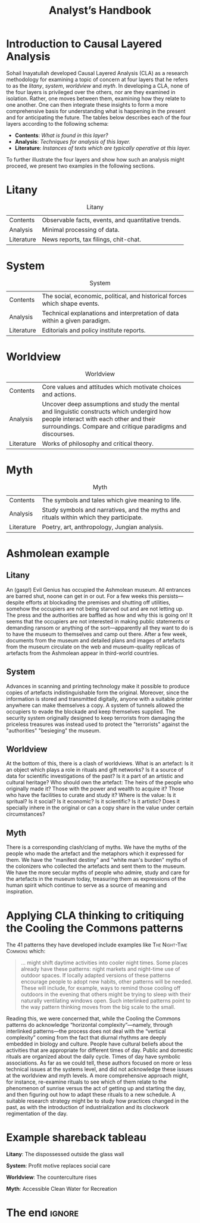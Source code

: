 #+Title: Analyst’s Handbook
#+BIBLIOGRAPHY: /home/joe/flaws/main.bib
#+LATEX_HEADER: \usepackage{natbib}

* Introduction to Causal Layered Analysis
<<CLA_patterns>>

Sohail Inayatullah developed Causal Layered Analysis (CLA) as a
research methodology for examining a topic of concern at four layers
that he refers to as the /litany/, /system/, /worldview/ and /myth/.  In
developing a CLA, none of the four layers is privileged over the
others, nor are they examined in isolation.  Rather, one moves between
them, examining how they relate to one another.  One can then
integrate these insights to form a more comprehensive basis for
understanding what is happening in the present and for anticipating
the future.  The tables below describes each of the four layers
according to the following schema:

- *Contents*: /What is found in this layer?/
- *Analysis*: /Techniques for analysis of this layer./
- *Literature*: /Instances of texts which are typically operative at this layer./

To further illustrate the four layers and show how such an analysis
might proceed, we present two examples in the following sections.

* Litany
#+CAPTION: Litany
| Contents | Observable facts, events, and quantitative trends.|
| Analysis | Minimal processing of data. |
| Literature | News reports, tax filings, chit-chat. |

* System
#+CAPTION: System
| Contents   | The social, economic, political, and historical forces which shape events. |
| Analysis   | Technical explanations and interpretation of data within a given paradigm. |
| Literature | Editorials and policy institute reports.                                   |

* Worldview
#+CAPTION: Worldview
| Contents   | Core values and attitudes which motivate choices and actions.                                                                                                                                       |
| Analysis   | Uncover deep assumptions and study the mental and linguistic constructs which undergird how people interact with each other and their surroundings.  Compare and critique paradigms and discourses. |
| Literature | Works of philosophy and critical theory.                                                                                                                                                            |

* Myth
#+CAPTION: Myth
| Contents   | The symbols and tales which give meaning to life.                                      |
| Analysis   | Study symbols and narratives, and the myths and rituals within which they participate. |
| Literature | Poetry, art, anthropology, Jungian analysis.                                           |

* Ashmolean example

** Litany
An (gasp!) Evil Genius has occupied the Ashmolean museum.  All
entrances are barred shut, noone can get in or out.  For a few weeks
this persists---despite efforts at blockading the premises and
shutting off utilities, somehow the occupiers are not being starved
out and are not letting up.  The press and the authorities are baffled
as how and why this is going on!  It seems that the occupiers are not
interested in making public statements or demanding ransom or anything
of the sort---apparently all they want to do is to have the museum to
themselves and camp out there.  After a few week, documents from the
museum and detailed plans and images of artefacts from the museum
circulate on the web and museum-quality replicas of artefacts from the
Ashmolean appear in third-world countries.

** System
Advances in scanning and printing technology make it possible to
produce copies of artefacts indistinguishable form the original.
Moreover, since the information is stored and transmitted digitally,
anyone with a suitable printer anywhere can make themselves a copy.  A
system of tunnels allowed the occupiers to evade the blockade and keep
themselves supplied.  The security system originally designed to keep
terrorists from damaging the priceless treasures was instead used to
protect the "terrorists" against the "authorities" "besieging" the
museum.

** Worldview
At the bottom of this, there is a clash of worldviews.  What is an
artefact: Is it an object which plays a role in rituals and gift
networks?  Is it a source of data for scientific investigations of the
past?  Is it a part of an artistic and cultural heritage?  Who should
own the artefact: The heirs of the people who originally made it?
Those with the power and wealth to acquire it?  Those who have the
facilities to curate and study it?  Where is the value: Is it
spritual?  Is it social?  Is it economic?  Is it scientific?  Is it
artistic?  Does it specially inhere in the original or can a copy
share in the value under certain circumstances?

** Myth
There is a corresponding clash/clang of myths.  We have the myths of
the people who made the artefact and the metaphors which it expressed
for them.  We have the "manifest destiny" and "white man's burden"
myths of the colonizers who collected the artefacts and sent them to
the museum.  We have the more secular myths of people who admire,
study and care for the artefacts in the museum today, treasuring them
as expressions of the human spirit which continue to serve as a source
of meaning and inspiration.

* Applying CLA thinking to critiquing the Cooling the Commons patterns

The 41 patterns they have developed include examples like \textsc{The Night-Time Commons}
which:

#+begin_quote
… might shift daytime activities into cooler night times. Some places
already have these patterns: night markets and night-time use of
outdoor spaces. If locally adapted versions of these patterns
encourage people to adopt new habits, other patterns will be
needed. These will include, for example, ways to remind those cooling
off outdoors in the evening that others might be trying to sleep with
their naturally ventilating windows open. Such interlinked patterns
point to the way pattern thinking moves from the big scale to the
small.
#+end_quote

Reading this, we were concerned that, while the Cooling the Commons
patterns do acknowledge “horizontal complexity”—namely, through
interlinked patterns—the process does not deal with the “vertical
complexity” coming from the fact that diurnal rhythms are deeply
embedded in biology and culture. People have cultural beliefs about
the activities that are appropriate for different times of day. Public
and domestic rituals are organized about the daily cycle. Times of day
have symbolic associations. As far as we could tell, these authors
focused on more or less technical issues at the systems level, and did
not acknowledge these issues at the worldview and myth levels. A more
comprehensive approach might, for instance, re-examine rituals to see
which of them relate to the phenomenon of sunrise versus the act of
getting up and starting the day, and then figuring out how to adapt
these rituals to a new schedule. A suitable research strategy might be
to study how practices changed in the past, as with the introduction
of industrialization and its clockwork regimentation of the day.

* Example shareback tableau

*Litany*: The dispossessed outside the glass wall

*System*: Profit motive replaces social care

*Worldview*: The counterculture rises

*Myth*: Accessible Clean Water for Recreation

* The end                                                           :ignore:

#+begin_export latex
\bibliographystyle{plain}
\bibliography{./main}
#+end_export

